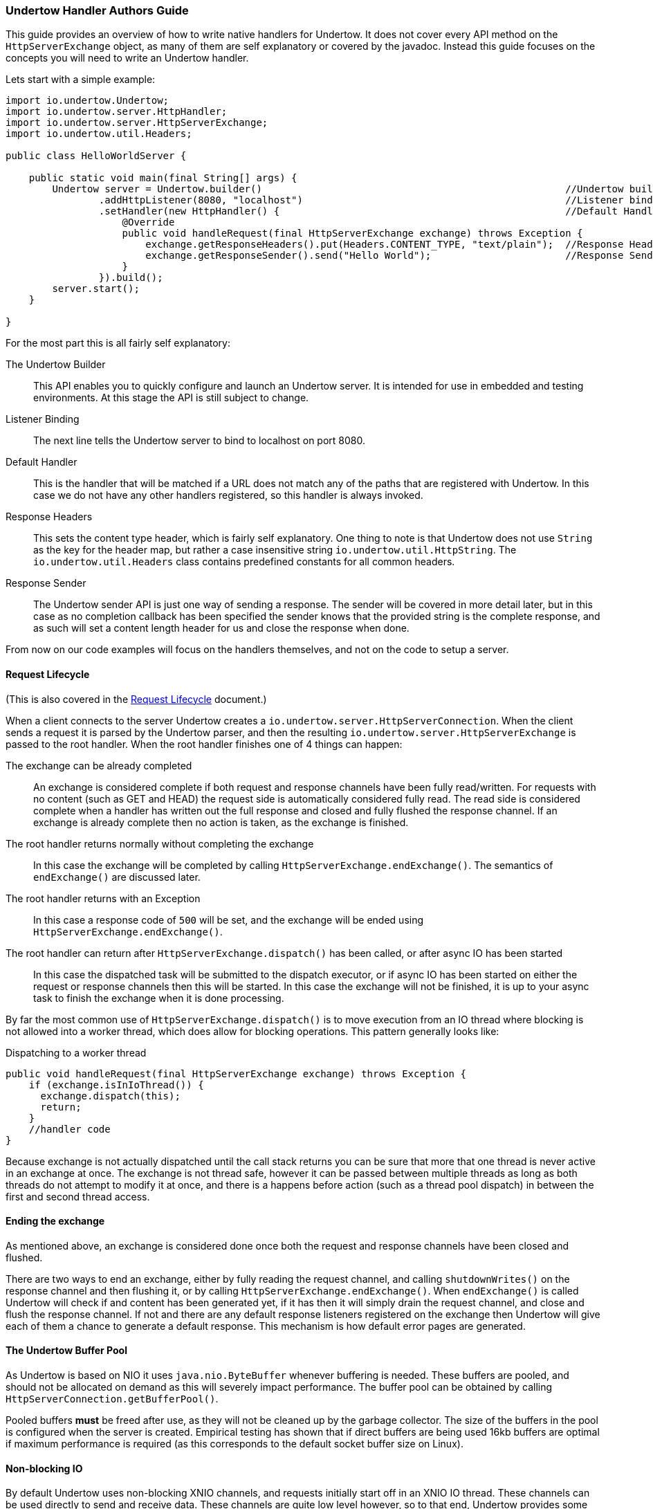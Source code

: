 // tag::main[]

=== Undertow Handler Authors Guide

This guide provides an overview of how to write native handlers for Undertow. It does not cover every API method
on the `HttpServerExchange` object, as many of them are self explanatory or covered by the javadoc. Instead
this guide focuses on the concepts you will need to write an Undertow handler.

Lets start with a simple example:

[source%nowrap,java]
----
import io.undertow.Undertow;
import io.undertow.server.HttpHandler;
import io.undertow.server.HttpServerExchange;
import io.undertow.util.Headers;

public class HelloWorldServer {

    public static void main(final String[] args) {
        Undertow server = Undertow.builder()                                                    //Undertow builder
                .addHttpListener(8080, "localhost")                                             //Listener binding
                .setHandler(new HttpHandler() {                                                 //Default Handler
                    @Override
                    public void handleRequest(final HttpServerExchange exchange) throws Exception {
                        exchange.getResponseHeaders().put(Headers.CONTENT_TYPE, "text/plain");  //Response Headers
                        exchange.getResponseSender().send("Hello World");                       //Response Sender
                    }
                }).build();
        server.start();
    }

}
----

For the most part this is all fairly self explanatory:

The Undertow Builder::
This API enables you to quickly configure and launch an Undertow server. It is intended for use in embedded and testing
environments. At this stage the API is still subject to change.

Listener Binding::
The next line tells the Undertow server to bind to localhost on port 8080.

Default Handler::
This is the handler that will be matched if a URL does not match any of the paths that are registered with Undertow. In
this case we do not have any other handlers registered, so this handler is always invoked.

Response Headers::
This sets the content type header, which is fairly self explanatory. One thing to note is that Undertow does not use
`String` as the key for the header map, but rather a case insensitive string `io.undertow.util.HttpString`. The
`io.undertow.util.Headers` class contains predefined constants for all common headers.

Response Sender::
The Undertow sender API is just one way of sending a response. The sender will be covered in more detail later, but in
this case as no completion callback has been specified the sender knows that the provided string is the complete response,
and as such will set a content length header for us and close the response when done.

From now on our code examples will focus on the handlers themselves, and not on the code to setup a server.

==== Request Lifecycle

(This is also covered in the link:undertow-request-lifecycle.html[Request Lifecycle] document.)

When a client connects to the server Undertow creates a `io.undertow.server.HttpServerConnection`. When the client sends
a request it is parsed by the Undertow parser, and then the resulting `io.undertow.server.HttpServerExchange` is passed
to the root handler. When the root handler finishes one of 4 things can happen:

The exchange can be already completed::
An exchange is considered complete if both request and response channels have been fully read/written. For requests
with no content (such as GET and HEAD) the request side is automatically considered fully read. The read side is considered
complete when a handler has written out the full response and closed and fully flushed the response channel. If an exchange
is already complete then no action is taken, as the exchange is finished.

The root handler returns normally without completing the exchange::
In this case the exchange will be completed by calling `HttpServerExchange.endExchange()`. The semantics of `endExchange()`
are discussed later.

The root handler returns with an Exception::
In this case a response code of `500` will be set, and the exchange will be ended using `HttpServerExchange.endExchange()`.

The root handler can return after `HttpServerExchange.dispatch()` has been called, or after async IO has been started::
In this case the dispatched task will be submitted to the dispatch executor, or if async IO has been started on either
the request or response channels then this will be started. In this case the exchange will not be finished, it is up
to your async task to finish the exchange when it is done processing.

By far the most common use of `HttpServerExchange.dispatch()` is to move execution from an IO thread where blocking is not
allowed into a worker thread, which does allow for blocking operations. This pattern generally looks like:

[[dispatch-code]]
.Dispatching to a worker thread
[source%nowrap,java]
----
public void handleRequest(final HttpServerExchange exchange) throws Exception {
    if (exchange.isInIoThread()) {
      exchange.dispatch(this);
      return;
    }
    //handler code
}
----

Because exchange is not actually dispatched until the call stack returns you can be sure that more that one thread is
never active in an exchange at once. The exchange is not thread safe, however it can be passed between multiple threads
as long as both threads do not attempt to modify it at once, and there is a happens before action (such as a thread pool
dispatch) in between the first and second thread access.

==== Ending the exchange

As mentioned above, an exchange is considered done once both the request and response channels have been closed and flushed.

There are two ways to end an exchange, either by fully reading the request channel, and calling `shutdownWrites()` on the
response channel and then flushing it, or by calling `HttpServerExchange.endExchange()`. When `endExchange()` is called
Undertow will check if and content has been generated yet, if it has then it will simply drain the request channel, and
close and flush the response channel. If not and there are any default response listeners registered on the exchange
then Undertow will give each of them a chance to generate a default response. This mechanism is how default error pages
are generated.

==== The Undertow Buffer Pool

As Undertow is based on NIO it uses `java.nio.ByteBuffer` whenever buffering is needed. These buffers are pooled, and
should not be allocated on demand as this will severely impact performance. The buffer pool can be obtained by calling
`HttpServerConnection.getBufferPool()`.

Pooled buffers *must* be freed after use, as they will not be cleaned up by the garbage collector. The size of the
buffers in the pool is configured when the server is created. Empirical testing has shown that if direct buffers
are being used 16kb buffers are optimal if maximum performance is required (as this corresponds to the default socket
buffer size on Linux).

==== Non-blocking IO

By default Undertow uses non-blocking XNIO channels, and requests initially start off in an XNIO IO thread. These channels
can be used directly to send and receive data. These channels are quite low level however, so to that end, Undertow provides
some abstractions to make using them a little bit easier.

The easiest way to send a response using non-blocking IO is to use the sender API as shown above. It contains several
versions of the `send()` method for both `byte` and `String` data. Some versions of the method take a callback that is
invoked when the send is complete, other versions do not take a callback and instead end the exchange when the send is
complete.

Note that the sender API does not support queuing, you may not call `send()` again until after the callback has been
notified.

When using versions of the `send()` method that do not take a callback the `Content-Length` header will be automatically
set, otherwise you must set this yourself to avoid using chunked encoding.

The sender API also supports blocking IO, if the exchange has been put into blocking mode by invoking
`HttpServerExchange.startBlocking()` then the Sender will send its data using the exchanges output stream.

==== Blocking IO

Undertow provides full support for blocking IO. It is not advisable to use blocking IO in an XNIO worker thread, so you
will need to make sure that the request has been dispatched to a worker thread pool before attempting to read or write.

The code to dispatch to a worker thread can be found xref:dispatch-code[above].

To begin blocking IO call `HttpServerExchange.startBlocking()`. There are two versions of this method, the one which
does not take any parameters which will use Undertow's default stream implementations, and
`HttpServerExchange.startBlocking(BlockingHttpServerExchange blockingExchange)` which allows you to customize the
streams that are in use. For example the servlet implementation uses the second method to replace Undertow's default
streams with Servlet(Input/Output)Stream implementations.

Once the exchange has been put into blocking mode you can now call `HttpServerExchange.getInputStream()` and
`HttpServerExchange.getOutputStream()`, and write data to them as normal. You can also still use the sender API
described above, however in this case the sender implementation will use blocking IO.

By default Undertow uses buffering streams, using buffers taken from the buffer pool. If a response is small enough
to fit in the buffer then a `Content-Length` header will automatically be set.

==== Headers

Request and response headers are accessible through the `HttpServerExchange.getRequestHeaders()` and
`HttpServerExchange.getResponseHeaders()` methods. These methods return a `HeaderMap`, an optimised map implementation.

Headers are written out with the HTTP response header when the first data is written to the underlying channel (this
may not be the same time as the first time data is written if buffering is used).

If you wish to force the headers to be written you can call the `flush()` method on either the response channel or stream.

==== HTTP Upgrade

In order to perform a HTTP upgrade you can call
`HttpServerExchange.upgradeChannel(ExchangeCompletionListener upgradeCompleteListener)`, the response code will be set
to 101, and once the exchange is complete your listener will be notified. Your handler is responsible for setting
any appropriate headers that the upgrade client will be expecting.

// end::main[]
